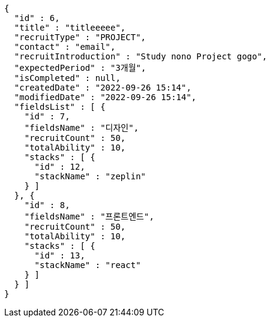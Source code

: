 [source,options="nowrap"]
----
{
  "id" : 6,
  "title" : "titleeeee",
  "recruitType" : "PROJECT",
  "contact" : "email",
  "recruitIntroduction" : "Study nono Project gogo",
  "expectedPeriod" : "3개월",
  "isCompleted" : null,
  "createdDate" : "2022-09-26 15:14",
  "modifiedDate" : "2022-09-26 15:14",
  "fieldsList" : [ {
    "id" : 7,
    "fieldsName" : "디자인",
    "recruitCount" : 50,
    "totalAbility" : 10,
    "stacks" : [ {
      "id" : 12,
      "stackName" : "zeplin"
    } ]
  }, {
    "id" : 8,
    "fieldsName" : "프론트엔드",
    "recruitCount" : 50,
    "totalAbility" : 10,
    "stacks" : [ {
      "id" : 13,
      "stackName" : "react"
    } ]
  } ]
}
----